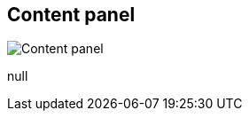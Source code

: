 [#area-content-panel-0]
== Content panel

image:generated/screenshots/elements/area/content-panel-0.png[Content panel, role="related thumb right"]

null

